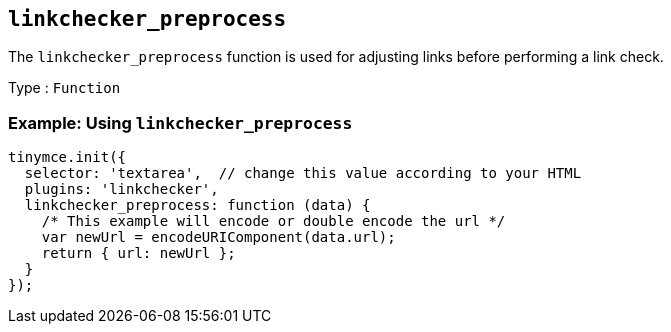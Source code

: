 == `+linkchecker_preprocess+`

The `+linkchecker_preprocess+` function is used for adjusting links before performing a link check.

Type : `+Function+`

=== Example: Using `+linkchecker_preprocess+`

[source,js]
----
tinymce.init({
  selector: 'textarea',  // change this value according to your HTML
  plugins: 'linkchecker',
  linkchecker_preprocess: function (data) {
    /* This example will encode or double encode the url */
    var newUrl = encodeURIComponent(data.url);
    return { url: newUrl };
  }
});
----
